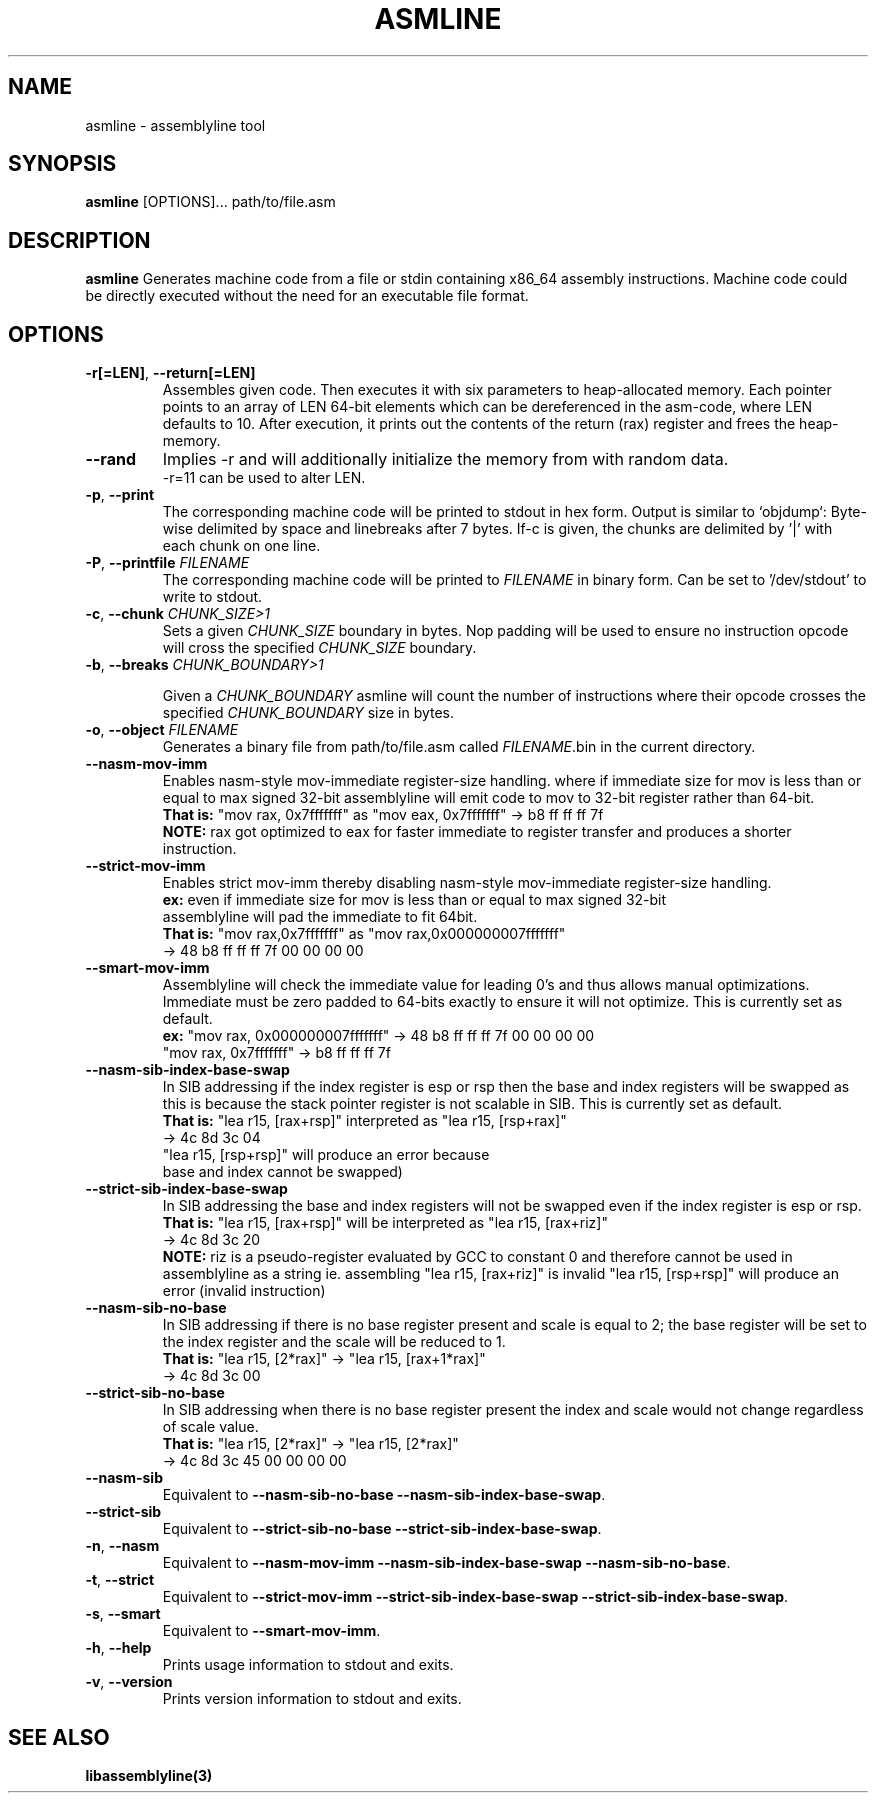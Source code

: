 .TH ASMLINE 1 2022-01-21 GNU

.SH NAME
asmline \- assemblyline tool 

.SH SYNOPSIS
.B asmline
[OPTIONS]...
path/to/file.asm

.SH DESCRIPTION
.B asmline 
Generates machine code from a file or stdin containing x86_64 assembly instructions. Machine code could be directly executed without the need for an executable file format. 

.SH OPTIONS

.TP
.BR \-r[=LEN] ", " \-\-return[=LEN]
Assembles given code. Then executes it with six parameters to heap-allocated memory. Each pointer points to an array of LEN 64-bit elements which can be dereferenced in the asm-code, where LEN defaults to 10. After execution, it prints out the contents of the return (rax) register and frees the heap-memory.

.TP
.BR \-\-rand
Implies -r and will additionally initialize the memory from with random data. 
.br
-r=11 can be used to alter LEN.

.TP
.BR \-p ", " \-\-print
The corresponding machine code will be printed to stdout in hex form. Output is similar to `objdump`: Byte-wise delimited by space and linebreaks after 7 bytes. If-c is given, the chunks are delimited by '|' with each chunk on one line.

.TP
.BR \-P ", " \-\-printfile " " \fIFILENAME
The corresponding machine code will be printed to \fIFILENAME\fR in binary form. Can be set to '/dev/stdout' to write to stdout.

.TP
.BR \-c ", " \-\-chunk " " \fICHUNK_SIZE>1
Sets a given \fICHUNK_SIZE\fR boundary in bytes. Nop padding will be used to ensure no instruction opcode will cross the specified \fICHUNK_SIZE\fR boundary.

.TP
.BR \-b ", " \-\-breaks " " \fICHUNK_BOUNDARY>1

Given a \fICHUNK_BOUNDARY\fR asmline will count the number of instructions where their opcode crosses the specified \fICHUNK_BOUNDARY\fR size in bytes.

.TP
.BR \-o ", " \-\-object " " \fIFILENAME
Generates a binary file from path/to/file.asm called \fIFILENAME\fR.bin in the current directory.

.TP
.BR \-\-nasm\-mov\-imm
Enables nasm-style mov-immediate register-size handling. where if immediate size for mov is less than or equal to max signed 32-bit assemblyline  will emit code to mov to 32-bit register rather than 64-bit.
.br
\fBThat is:\fR "mov rax, 0x7fffffff" as "mov eax, 0x7fffffff" -> b8 ff ff ff 7f
.br
\fBNOTE:\fR rax got optimized to eax for faster immediate to register transfer and produces a shorter instruction.

.TP
.BR \-\-strict\-mov\-imm
Enables strict mov-imm thereby disabling nasm-style mov-immediate register-size handling.
.br
\fBex:\fR even if immediate size for mov is less than or equal to max signed 32-bit
.br
    assemblyline will pad the immediate to fit 64bit.
.br
\fBThat is:\fR "mov rax,0x7fffffff" as "mov rax,0x000000007fffffff" 
.br
          -> 48 b8 ff ff ff 7f 00 00 00 00

.TP
.BR \-\-smart\-mov\-imm
Assemblyline will check the immediate value for leading 0's and thus allows manual optimizations. Immediate must be zero padded to 64-bits exactly to ensure it will not optimize. This is currently set as default.
.br
\fBex:\fR "mov rax, 0x000000007fffffff" -> 48 b8 ff ff ff 7f 00 00 00 00
.br
    "mov rax, 0x7fffffff" -> b8 ff ff ff 7f


.TP
.BR \-\-nasm\-sib\-index\-base\-swap
In SIB addressing if the index register is esp or rsp then the base and index registers will be swapped as this is because the stack pointer register is not scalable in SIB. This is currently set as default.
.br
\fBThat is:\fR "lea r15, [rax+rsp]" interpreted as "lea r15, [rsp+rax]"
.br
         -> 4c 8d 3c 04
.br
         "lea r15, [rsp+rsp]" will produce an error because 
.br
         base and index cannot be swapped)

.TP
.BR \-\-strict\-sib\-index\-base\-swap
In SIB addressing the base and index registers will not be swapped even if the index register is esp or rsp.
.br
\fBThat is:\fR "lea r15, [rax+rsp]" will be interpreted as "lea r15, [rax+riz]"
.br
         -> 4c 8d 3c 20
.br
\fBNOTE:\fR riz is a pseudo-register evaluated by GCC to constant 0 and therefore cannot be used in assemblyline as a string ie. assembling "lea r15, [rax+riz]" is invalid "lea r15, [rsp+rsp]" will produce an error (invalid instruction)


.TP
.BR \-\-nasm\-sib\-no\-base
In SIB addressing if there is no base register present and scale is equal to 2; the base register will be set to the index register and the scale will be reduced to 1.
.br
\fBThat is:\fR "lea r15, [2*rax]" -> "lea r15, [rax+1*rax]"
.br
         -> 4c 8d 3c 00

.TP
.BR \-\-strict\-sib\-no\-base
In SIB addressing when there is no base register present the index and scale would not change regardless of scale value.
.br
\fBThat is:\fR "lea r15, [2*rax]" -> "lea r15, [2*rax]"
.br
         -> 4c 8d 3c 45 00 00 00 00

.TP
.BR \-\-nasm\-sib
Equivalent to \fB--nasm-sib-no-base\fR \fB--nasm-sib-index-base-swap\fR.
.br

.TP
.BR \-\-strict\-sib
Equivalent to \fB--strict-sib-no-base\fR \fB--strict-sib-index-base-swap\fR.
.br

.TP
.BR \-n ", " \-\-nasm
Equivalent to \fB--nasm-mov-imm\fR \fB--nasm-sib-index-base-swap\fR \fB--nasm-sib-no-base\fR.
.br

.TP
.BR \-t ", " \-\-strict
Equivalent to \fB--strict-mov-imm\fR \fB--strict-sib-index-base-swap\fR \fB--strict-sib-index-base-swap\fR.

.TP
.BR \-s ", " \-\-smart
Equivalent to \fB--smart-mov-imm\fR.
.br 

.TP
.BR \-h ", " \-\-help
Prints usage information to stdout and exits.
.TP
.BR \-v ", " \-\-version
Prints version information to stdout and exits.

.SH SEE ALSO
.B libassemblyline(3)